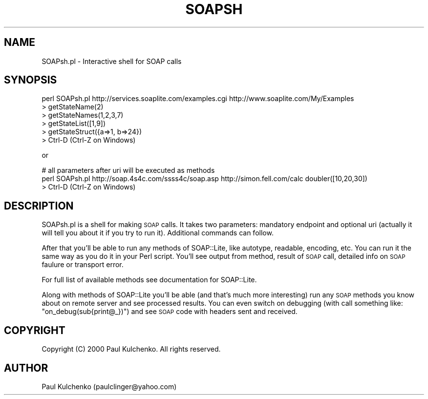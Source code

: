 .\" Automatically generated by Pod::Man 2.27 (Pod::Simple 3.28)
.\"
.\" Standard preamble:
.\" ========================================================================
.de Sp \" Vertical space (when we can't use .PP)
.if t .sp .5v
.if n .sp
..
.de Vb \" Begin verbatim text
.ft CW
.nf
.ne \\$1
..
.de Ve \" End verbatim text
.ft R
.fi
..
.\" Set up some character translations and predefined strings.  \*(-- will
.\" give an unbreakable dash, \*(PI will give pi, \*(L" will give a left
.\" double quote, and \*(R" will give a right double quote.  \*(C+ will
.\" give a nicer C++.  Capital omega is used to do unbreakable dashes and
.\" therefore won't be available.  \*(C` and \*(C' expand to `' in nroff,
.\" nothing in troff, for use with C<>.
.tr \(*W-
.ds C+ C\v'-.1v'\h'-1p'\s-2+\h'-1p'+\s0\v'.1v'\h'-1p'
.ie n \{\
.    ds -- \(*W-
.    ds PI pi
.    if (\n(.H=4u)&(1m=24u) .ds -- \(*W\h'-12u'\(*W\h'-12u'-\" diablo 10 pitch
.    if (\n(.H=4u)&(1m=20u) .ds -- \(*W\h'-12u'\(*W\h'-8u'-\"  diablo 12 pitch
.    ds L" ""
.    ds R" ""
.    ds C` ""
.    ds C' ""
'br\}
.el\{\
.    ds -- \|\(em\|
.    ds PI \(*p
.    ds L" ``
.    ds R" ''
.    ds C`
.    ds C'
'br\}
.\"
.\" Escape single quotes in literal strings from groff's Unicode transform.
.ie \n(.g .ds Aq \(aq
.el       .ds Aq '
.\"
.\" If the F register is turned on, we'll generate index entries on stderr for
.\" titles (.TH), headers (.SH), subsections (.SS), items (.Ip), and index
.\" entries marked with X<> in POD.  Of course, you'll have to process the
.\" output yourself in some meaningful fashion.
.\"
.\" Avoid warning from groff about undefined register 'F'.
.de IX
..
.nr rF 0
.if \n(.g .if rF .nr rF 1
.if (\n(rF:(\n(.g==0)) \{
.    if \nF \{
.        de IX
.        tm Index:\\$1\t\\n%\t"\\$2"
..
.        if !\nF==2 \{
.            nr % 0
.            nr F 2
.        \}
.    \}
.\}
.rr rF
.\" ========================================================================
.\"
.IX Title "SOAPSH 1"
.TH SOAPSH 1 "2017-08-16" "perl v5.16.3" "User Contributed Perl Documentation"
.\" For nroff, turn off justification.  Always turn off hyphenation; it makes
.\" way too many mistakes in technical documents.
.if n .ad l
.nh
.SH "NAME"
SOAPsh.pl \- Interactive shell for SOAP calls
.SH "SYNOPSIS"
.IX Header "SYNOPSIS"
.Vb 6
\&  perl SOAPsh.pl http://services.soaplite.com/examples.cgi http://www.soaplite.com/My/Examples
\&  > getStateName(2)
\&  > getStateNames(1,2,3,7)
\&  > getStateList([1,9])
\&  > getStateStruct({a=>1, b=>24})
\&  > Ctrl\-D (Ctrl\-Z on Windows)
.Ve
.PP
or
.PP
.Vb 3
\&  # all parameters after uri will be executed as methods
\&  perl SOAPsh.pl http://soap.4s4c.com/ssss4c/soap.asp http://simon.fell.com/calc doubler([10,20,30])
\&  > Ctrl\-D (Ctrl\-Z on Windows)
.Ve
.SH "DESCRIPTION"
.IX Header "DESCRIPTION"
SOAPsh.pl is a shell for making \s-1SOAP\s0 calls. It takes two parameters:
mandatory endpoint and optional uri (actually it will tell you about it
if you try to run it). Additional commands can follow.
.PP
After that you'll be able to run any methods of SOAP::Lite, like autotype,
readable, encoding, etc. You can run it the same way as you do it in
your Perl script. You'll see output from method, result of \s-1SOAP\s0 call,
detailed info on \s-1SOAP\s0 faulure or transport error.
.PP
For full list of available methods see documentation for SOAP::Lite.
.PP
Along with methods of SOAP::Lite you'll be able (and that's much more
interesting) run any \s-1SOAP\s0 methods you know about on remote server and
see processed results. You can even switch on debugging (with call
something like: \f(CW\*(C`on_debug(sub{print@_})\*(C'\fR) and see \s-1SOAP\s0 code with
headers sent and received.
.SH "COPYRIGHT"
.IX Header "COPYRIGHT"
Copyright (C) 2000 Paul Kulchenko. All rights reserved.
.SH "AUTHOR"
.IX Header "AUTHOR"
Paul Kulchenko (paulclinger@yahoo.com)
